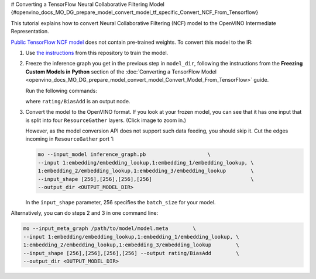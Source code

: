 # Converting a TensorFlow Neural Collaborative Filtering Model {#openvino_docs_MO_DG_prepare_model_convert_model_tf_specific_Convert_NCF_From_Tensorflow}


.. meta::
   :description: Learn how to convert a Neural Collaborative 
                 Filtering Model from TensorFlow to the OpenVINO Intermediate 
                 Representation.


This tutorial explains how to convert Neural Collaborative Filtering (NCF) model to the OpenVINO Intermediate Representation.

`Public TensorFlow NCF model <https://github.com/tensorflow/models/tree/master/official/recommendation>`__ does not contain pre-trained weights. To convert this model to the IR:

1. Use `the instructions <https://github.com/tensorflow/models/tree/master/official/recommendation#train-and-evaluate-model>`__ from this repository to train the model.

2. Freeze the inference graph you get in the previous step in ``model_dir``, following the instructions from the **Freezing Custom Models in Python** section of the :doc:`Converting a TensorFlow Model <openvino_docs_MO_DG_prepare_model_convert_model_Convert_Model_From_TensorFlow>` guide.

   Run the following commands:

   .. code-block:: py
      :force:

       import tensorflow as tf
       from tensorflow.python.framework import graph_io

       sess = tf.compat.v1.Session()
       saver = tf.compat.v1.train.import_meta_graph("/path/to/model/model.meta")
       saver.restore(sess, tf.train.latest_checkpoint('/path/to/model/'))

       frozen = tf.compat.v1.graph_util.convert_variables_to_constants(sess, sess.graph_def, \
                                                           ["rating/BiasAdd"])
       graph_io.write_graph(frozen, './', 'inference_graph.pb', as_text=False)

   where ``rating/BiasAdd`` is an output node.

3. Convert the model to the OpenVINO format. If you look at your frozen model, you can see that it has one input that is split into four ``ResourceGather`` layers. (Click image to zoom in.)

   .. image::  ./_static/images/NCF_start.svg

   However, as the model conversion API does not support such data feeding, you should skip it. Cut
   the edges incoming in ``ResourceGather`` port 1:

   .. code-block:: sh

       mo --input_model inference_graph.pb                    \
       --input 1:embedding/embedding_lookup,1:embedding_1/embedding_lookup, \
       1:embedding_2/embedding_lookup,1:embedding_3/embedding_lookup        \
       --input_shape [256],[256],[256],[256]                                \
       --output_dir <OUTPUT_MODEL_DIR>

   In the ``input_shape`` parameter, 256 specifies the ``batch_size`` for your model.

Alternatively, you can do steps 2 and 3 in one command line:

.. code-block:: sh

    mo --input_meta_graph /path/to/model/model.meta        \
    --input 1:embedding/embedding_lookup,1:embedding_1/embedding_lookup, \
    1:embedding_2/embedding_lookup,1:embedding_3/embedding_lookup        \
    --input_shape [256],[256],[256],[256] --output rating/BiasAdd        \
    --output_dir <OUTPUT_MODEL_DIR>


